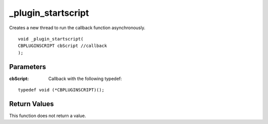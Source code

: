 ===================
_plugin_startscript
===================
Creates a new thread to run the callback function asynchronously.

::

    void _plugin_startscript(
    CBPLUGINSCRIPT cbScript //callback
    );

----------
Parameters 
----------
:cbScript: Callback with the following typedef:

::

    typedef void (*CBPLUGINSCRIPT)();

-------------
Return Values 
-------------
This function does not return a value. 
